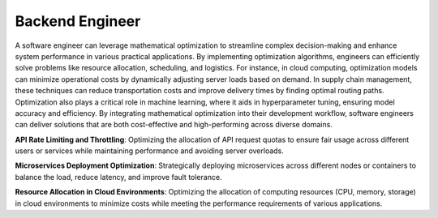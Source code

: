 Backend Engineer
=================

A software engineer can leverage mathematical optimization to streamline complex decision-making and enhance system performance in various practical applications. By implementing optimization algorithms, engineers can efficiently solve problems like resource allocation, scheduling, and logistics. For instance, in cloud computing, optimization models can minimize operational costs by dynamically adjusting server loads based on demand. In supply chain management, these techniques can reduce transportation costs and improve delivery times by finding optimal routing paths. Optimization also plays a critical role in machine learning, where it aids in hyperparameter tuning, ensuring model accuracy and efficiency. By integrating mathematical optimization into their development workflow, software engineers can deliver solutions that are both cost-effective and high-performing across diverse domains.

**API Rate Limiting and Throttling**: Optimizing the allocation of API request quotas to ensure fair usage across different users or services while maintaining performance and avoiding server overloads.

**Microservices Deployment Optimization**: Strategically deploying microservices across different nodes or containers to balance the load, reduce latency, and improve fault tolerance.

**Resource Allocation in Cloud Environments**: Optimizing the allocation of computing resources (CPU, memory, storage) in cloud environments to minimize costs while meeting the performance requirements of various applications.
